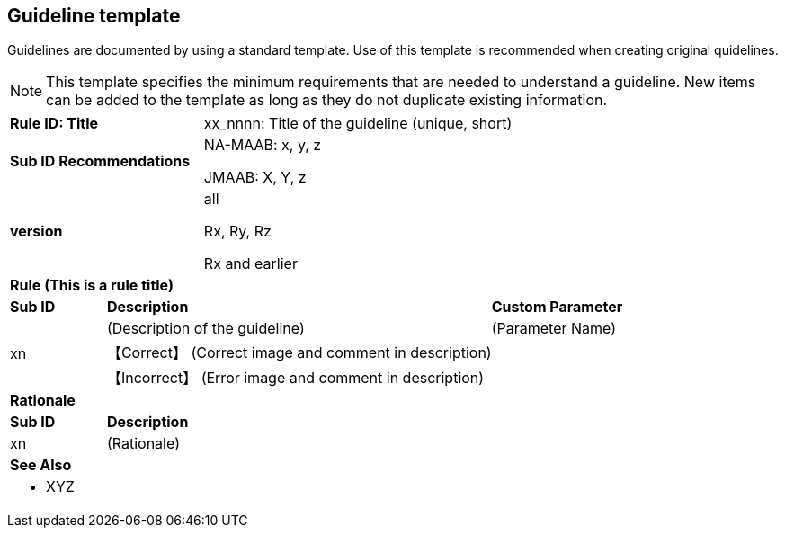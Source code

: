 == Guideline template

Guidelines are documented by using a standard template. Use of this template is recommended when creating original quidelines.

NOTE: This template specifies the minimum requirements that are needed to understand a guideline.
New items can be added to the template as long as they do not duplicate existing information.

[cols="<1,<1,<3,<2"]
|===
2+s|Rule ID: Title
2+|xx_nnnn: Title of the guideline (unique, short)
2+s|Sub ID Recommendations
2+|NA-MAAB: x, y, z

JMAAB: X, Y, z
2+s|version
2+|all

Rx, Ry, Rz

Rx and earlier
4+s|Rule (This is a rule title)

s|Sub ID
2+s|Description
s|Custom Parameter
.3+|xn
2+|(Description of the guideline)
|(Parameter Name)
3+|【Correct】 (Correct image and comment in description)
3+|【Incorrect】 (Error image and comment in description)

4+s|Rationale
s|Sub ID
3+s|Description
|xn
3+|(Rationale)

4+s|See Also
4+a|* XYZ
|===

